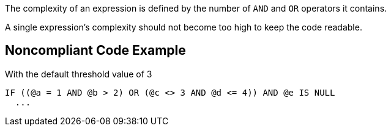 The complexity of an expression is defined by the number of ``++AND++`` and ``++OR++`` operators it contains.

A single expression's complexity should not become too high to keep the code readable.

== Noncompliant Code Example

With the default threshold value of 3

----
IF ((@a = 1 AND @b > 2) OR (@c <> 3 AND @d <= 4)) AND @e IS NULL
  ...
----
